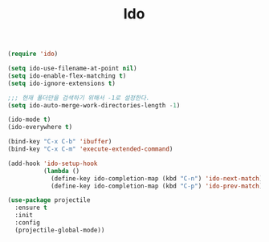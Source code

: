 #+TITLE:Ido
#+BEGIN_SRC emacs-lisp
(require 'ido)

(setq ido-use-filename-at-point nil)
(setq ido-enable-flex-matching t)
(setq ido-ignore-extensions t)

;;; 현재 폴더만을 검색하기 위해서 -1로 설정한다.
(setq ido-auto-merge-work-directories-length -1)

(ido-mode t)
(ido-everywhere t)

(bind-key "C-x C-b" 'ibuffer)
(bind-key "C-x C-m" 'execute-extended-command)

(add-hook 'ido-setup-hook
          (lambda ()
            (define-key ido-completion-map (kbd "C-n") 'ido-next-match)
            (define-key ido-completion-map (kbd "C-p") 'ido-prev-match)))
#+END_SRC

#+BEGIN_SRC emacs-lisp
(use-package projectile
  :ensure t
  :init
  :config
  (projectile-global-mode))
#+END_SRC
